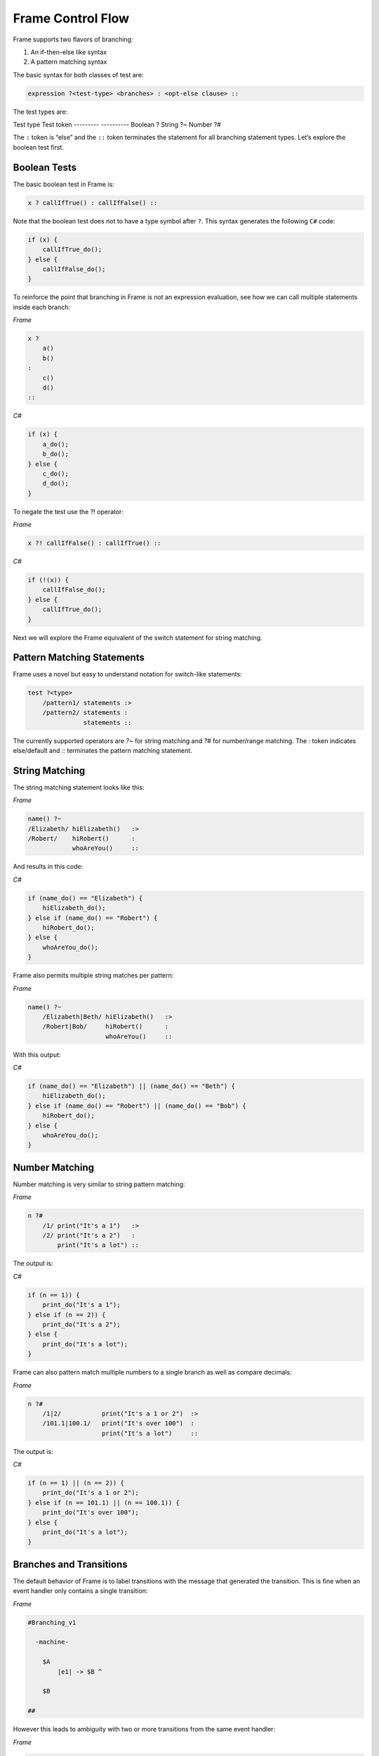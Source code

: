 ==================
Frame Control Flow
==================

Frame supports two flavors of branching:

#. An if-then-else like syntax
#. A pattern matching syntax

The basic syntax for both classes of test are:

.. code-block::

    expression ?<test-type> <branches> : <opt-else clause> ::

The test types are:

Test type  Test token
---------  ----------
Boolean    ?
String     ?~
Number     ?#


The ``:`` token is “else” and the ``::`` token terminates the statement for
all branching statement types. Let’s explore the boolean test first.

Boolean Tests
-------------

The basic boolean test in Frame is:

.. code-block::

    x ? callIfTrue() : callIfFalse() ::

Note that the boolean test does not to have a type symbol after ``?``. This
syntax generates the following ``C#`` code:

.. code-block::

    if (x) {
        callIfTrue_do();
    } else {
        callIfFalse_do();
    }

To reinforce the point that branching in Frame is not an expression evaluation,
see how we can call multiple statements inside each branch:

`Frame`

.. code-block::

    x ?
        a()
        b()
    :
        c()
        d()
    ::

`C#`

.. code-block::

    if (x) {
        a_do();
        b_do();
    } else {
        c_do();
        d_do();
    }

To negate the test use the ?! operator:

`Frame`

.. code-block::

    x ?! callIfFalse() : callIfTrue() ::

`C#`

.. code-block::

    if (!(x)) {
        callIfFalse_do();
    } else {
        callIfTrue_do();
    }

Next we will explore the Frame equivalent of the switch statement for string
matching.

Pattern Matching Statements
---------------------------

Frame uses a novel but easy to understand notation for switch-like statements:

.. code-block::

    test ?<type>
        /pattern1/ statements :>
        /pattern2/ statements :
                   statements ::

The currently supported operators are `?~` for string matching and `?#` for
number/range matching. The `:` token indicates else/default and `::`
terminates the pattern matching statement.

String Matching
---------------

The string matching statement looks like this:

`Frame`

.. code-block::

    name() ?~
    /Elizabeth/ hiElizabeth()   :>
    /Robert/    hiRobert()      :
                whoAreYou()     ::

And results in this code:

`C#`

.. code-block::

    if (name_do() == "Elizabeth") {
        hiElizabeth_do();
    } else if (name_do() == "Robert") {
        hiRobert_do();
    } else {
        whoAreYou_do();
    }

Frame also permits multiple string matches per pattern:

`Frame`

.. code-block::

    name() ?~
        /Elizabeth|Beth/ hiElizabeth()   :>
        /Robert|Bob/     hiRobert()      :
                         whoAreYou()     ::

With this output:

`C#`

.. code-block::

    if (name_do() == "Elizabeth") || (name_do() == "Beth") {
        hiElizabeth_do();
    } else if (name_do() == "Robert") || (name_do() == "Bob") {
        hiRobert_do();
    } else {
        whoAreYou_do();
    }


Number Matching
---------------

Number matching is very similar to string pattern matching:

`Frame`

.. code-block::

    n ?#
        /1/ print("It's a 1")   :>
        /2/ print("It's a 2")   :
            print("It's a lot") ::

The output is:

`C#`

.. code-block::

    if (n == 1)) {
        print_do("It's a 1");
    } else if (n == 2)) {
        print_do("It's a 2");
    } else {
        print_do("It's a lot");
    }

Frame can also pattern match multiple numbers to a single branch as well as
compare decimals:

`Frame`

.. code-block::

    n ?#
        /1|2/           print("It's a 1 or 2")  :>
        /101.1|100.1/   print("It's over 100")  :
                        print("It's a lot")     ::

The output is:

`C#`

.. code-block::

    if (n == 1) || (n == 2)) {
        print_do("It's a 1 or 2");
    } else if (n == 101.1) || (n == 100.1)) {
        print_do("It's over 100");
    } else {
        print_do("It's a lot");
    }

Branches and Transitions
------------------------

The default behavior of Frame is to label transitions with the message that
generated the transition. This is fine when an event handler only contains a
single transition:

`Frame`

.. code-block::

    #Branching_v1

      -machine-

        $A
            |e1| -> $B ^

        $B

    ##

.. image:: ../images/advanced_frame/branching_v1.png

However this leads to ambiguity with two or more transitions from the same
event handler:

`Frame`

.. code-block::

    #Branching_v2

      -machine-

        $Uncertain
            |inspect|
                foo() ?
                    -> $True
                :
                    -> $False
                :: ^

        $True

        $False

    ##

.. image:: ../images/advanced_frame/branching_v2.png

Transition labels provide clarity as to which transition is which:

`Frame`

.. code-block::

    #Branching_v3

      -machine-

        $Uncertain
            |inspect|
                foo() ?
                    -> "true foo" $True
                :
                    -> "foo not true" $False
                :: ^

        $True

        $False

    ##

.. image:: ../images/advanced_frame/branching_v3.png

Conclusion
----------

The three core branching statements - boolean test, string pattern match and
number pattern match - provide a surprisingly useful set of functionality for
most common branching needs despite currently being rather limited in
expressive power. Look for advancement in the robustness and capability of the
pattern matching statements in the future.

